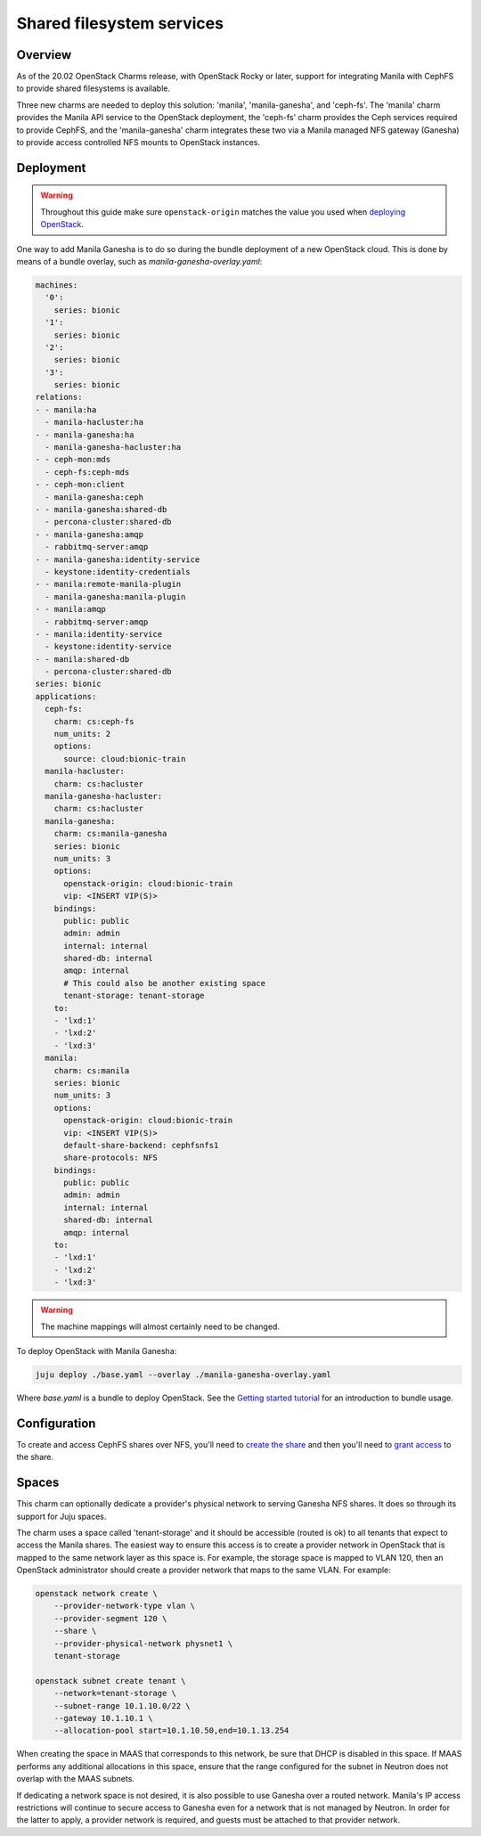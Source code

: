 ==========================
Shared filesystem services
==========================

Overview
--------

As of the 20.02 OpenStack Charms release, with OpenStack Rocky or later,
support for integrating Manila with CephFS to provide shared filesystems is
available.

Three new charms are needed to deploy this solution: 'manila',
'manila-ganesha', and 'ceph-fs'. The 'manila' charm provides the Manila API
service to the OpenStack deployment, the 'ceph-fs' charm provides the Ceph
services required to provide CephFS, and the 'manila-ganesha' charm integrates
these two via a Manila managed NFS gateway (Ganesha) to provide access
controlled NFS mounts to OpenStack instances.

Deployment
----------

.. warning::

   Throughout this guide make sure ``openstack-origin`` matches the value you
   used when `deploying OpenStack`_.

One way to add Manila Ganesha is to do so during the bundle deployment of a new
OpenStack cloud. This is done by means of a bundle overlay, such as
`manila-ganesha-overlay.yaml`:

.. code-block:: yaml

   machines:
     '0':
       series: bionic
     '1':
       series: bionic
     '2':
       series: bionic
     '3':
       series: bionic
   relations:
   - - manila:ha
     - manila-hacluster:ha
   - - manila-ganesha:ha
     - manila-ganesha-hacluster:ha
   - - ceph-mon:mds
     - ceph-fs:ceph-mds
   - - ceph-mon:client
     - manila-ganesha:ceph
   - - manila-ganesha:shared-db
     - percona-cluster:shared-db
   - - manila-ganesha:amqp
     - rabbitmq-server:amqp
   - - manila-ganesha:identity-service
     - keystone:identity-credentials
   - - manila:remote-manila-plugin
     - manila-ganesha:manila-plugin
   - - manila:amqp
     - rabbitmq-server:amqp
   - - manila:identity-service
     - keystone:identity-service
   - - manila:shared-db
     - percona-cluster:shared-db
   series: bionic
   applications:
     ceph-fs:
       charm: cs:ceph-fs
       num_units: 2
       options:
         source: cloud:bionic-train
     manila-hacluster:
       charm: cs:hacluster
     manila-ganesha-hacluster:
       charm: cs:hacluster
     manila-ganesha:
       charm: cs:manila-ganesha
       series: bionic
       num_units: 3
       options:
         openstack-origin: cloud:bionic-train
         vip: <INSERT VIP(S)>
       bindings:
         public: public
         admin: admin
         internal: internal
         shared-db: internal
         amqp: internal
         # This could also be another existing space
         tenant-storage: tenant-storage
       to:
       - 'lxd:1'
       - 'lxd:2'
       - 'lxd:3'
     manila:
       charm: cs:manila
       series: bionic
       num_units: 3
       options:
         openstack-origin: cloud:bionic-train
         vip: <INSERT VIP(S)>
         default-share-backend: cephfsnfs1
         share-protocols: NFS
       bindings:
         public: public
         admin: admin
         internal: internal
         shared-db: internal
         amqp: internal
       to:
       - 'lxd:1'
       - 'lxd:2'
       - 'lxd:3'

.. warning::

   The machine mappings will almost certainly need to be changed.

To deploy OpenStack with Manila Ganesha:

.. code-block:: none

   juju deploy ./base.yaml --overlay ./manila-ganesha-overlay.yaml

Where `base.yaml` is a bundle to deploy OpenStack. See the `Getting started
tutorial`_ for an introduction to bundle usage.

Configuration
-------------

To create and access CephFS shares over NFS, you'll need to `create the share`_
and then you'll need to `grant access`_ to the share.

Spaces
------

This charm can optionally dedicate a provider's physical network to serving
Ganesha NFS shares. It does so through its support for Juju spaces.

The charm uses a space called 'tenant-storage' and it should be accessible
(routed is ok) to all tenants that expect to access the Manila shares. The
easiest way to ensure this access is to create a provider network in OpenStack
that is mapped to the same network layer as this space is. For example, the
storage space is mapped to VLAN 120, then an OpenStack administrator should
create a provider network that maps to the same VLAN. For example:

.. code-block:: none

   openstack network create \
       --provider-network-type vlan \
       --provider-segment 120 \
       --share \
       --provider-physical-network physnet1 \
       tenant-storage

   openstack subnet create tenant \
       --network=tenant-storage \
       --subnet-range 10.1.10.0/22 \
       --gateway 10.1.10.1 \
       --allocation-pool start=10.1.10.50,end=10.1.13.254

When creating the space in MAAS that corresponds to this network, be sure that
DHCP is disabled in this space. If MAAS performs any additional allocations in
this space, ensure that the range configured for the subnet in Neutron does not
overlap with the MAAS subnets.

If dedicating a network space is not desired, it is also possible to use
Ganesha over a routed network. Manila's IP access restrictions will continue to
secure access to Ganesha even for a network that is not managed by Neutron. In
order for the latter to apply, a provider network is required, and guests must
be attached to that provider network.

.. LINKS
.. _deploying OpenStack: install-openstack
.. _create the share: https://docs.openstack.org/manila/latest/admin/cephfs_driver.html#create-cephfs-nfs-share
.. _grant access: https://docs.openstack.org/manila/latest/admin/cephfs_driver.html#allow-access-to-cephfs-nfs-share
.. _Getting started tutorial: https://docs.openstack.org/charm-guide/latest/getting-started/index.html
